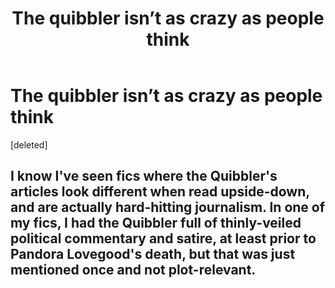 #+TITLE: The quibbler isn’t as crazy as people think

* The quibbler isn’t as crazy as people think
:PROPERTIES:
:Score: 2
:DateUnix: 1606933740.0
:DateShort: 2020-Dec-02
:FlairText: Prompt
:END:
[deleted]


** I know I've seen fics where the Quibbler's articles look different when read upside-down, and are actually hard-hitting journalism. In one of my fics, I had the Quibbler full of thinly-veiled political commentary and satire, at least prior to Pandora Lovegood's death, but that was just mentioned once and not plot-relevant.
:PROPERTIES:
:Author: WhosThisGeek
:Score: 8
:DateUnix: 1606951122.0
:DateShort: 2020-Dec-03
:END:
